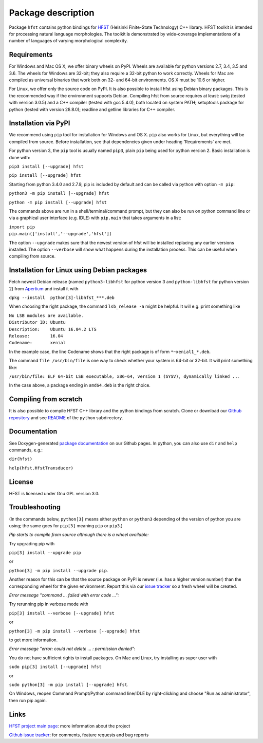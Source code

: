 
*******************
Package description
*******************

Package ``hfst`` contains python bindings for `HFST <https://hfst.github.io>`_
(Helsinki Finite-State Technology) C++ library. HFST toolkit is intended for
processing natural language morphologies. The toolkit is demonstrated by
wide-coverage implementations of a number of languages of varying
morphological complexity.

Requirements
############

For Windows and Mac OS X, we offer binary wheels on PyPI. Wheels are available
for python versions 2.7, 3.4, 3.5 and 3.6.
The wheels for Windows are 32-bit; they also require a 32-bit
python to work correctly. Wheels for Mac are compiled as universal binaries
that work both on 32- and 64-bit environments. OS X must be 10.6 or higher.

For Linux, we offer only the source code on PyPI. It is also possible to install hfst
using Debian binary packages. This is the recommended way if the environment supports Debian.
Compiling hfst from source requires at least: swig (tested with version 3.0.5)
and a C++ compiler (tested with gcc 5.4.0), both located on system PATH; setuptools package
for python (tested with version 28.8.0); readline and getline libraries for C++ compiler.

Installation via PyPI
#####################

We recommend using ``pip`` tool for installation for Windows and OS X.
``pip`` also works for Linux, but everything will be compiled from
source. Before installation, see that dependencies given under heading 'Requirements' are met.

For python version 3, the ``pip`` tool is usually named ``pip3``, plain ``pip`` being used
for python version 2. Basic installation is done with:

``pip3 install [--upgrade] hfst``

``pip install [--upgrade] hfst``

Starting from python 3.4.0 and 2.7.9, pip is included by default
and can be called via python with option ``-m pip``:

``python3 -m pip install [--upgrade] hfst``

``python -m pip install [--upgrade] hfst``

The commands above are run in a shell/terminal/command prompt, but they can
also be run on python command line or via a graphical user interface
(e.g. IDLE) with ``pip.main`` that takes arguments in a list:

| ``import pip``
| ``pip.main(['install','--upgrade','hfst'])``

The option ``--upgrade`` makes sure that the newest version of hfst will be installed
replacing any earlier versions installed. The option ``--verbose``
will show what happens during the installation process. This can be useful when compiling from source.

Installation for Linux using Debian packages
############################################

Fetch newest Debian release (named ``python3-libhfst`` for python version 3 and ``python-libhfst`` for python version 2)
from `Apertium <http://apertium.projectjj.com/apt/nightly/pool/main/h/hfst/>`_ and install it with

``dpkg --install  python[3]-libhfst_***.deb``

When choosing the right package, the command ``lsb_release -a`` might be helpful.
It will e.g. print something like

| ``No LSB modules are available.``
| ``Distributor ID: Ubuntu``
| ``Description:    Ubuntu 16.04.2 LTS``
| ``Release:        16.04``
| ``Codename:       xenial``

In the example case, the line Codename shows that the right package is of form ``*~xenial1_*.deb``.

The command ``file /usr/bin/file`` is one way to check whether your system is 64-bit or 32-bit. It will print something like:

``/usr/bin/file: ELF 64-bit LSB executable, x86-64, version 1 (SYSV), dynamically linked ...``

In the case above, a package ending in ``amd64.deb`` is the right choice.

Compiling from scratch
######################

It is also possible to compile HFST C++ library and the python bindings from scratch.
Clone or download our `Github repository <https://github.com/hfst/hfst>`_ and
see `README <https://github.com/hfst/hfst/tree/master/python>`_ of the ``python`` subdirectory.

Documentation
#############

See Doxygen-generated `package documentation <https://hfst.github.io/python>`_
on our Github pages. In python, you can also use ``dir`` and ``help``
commands, e.g.:

``dir(hfst)``

``help(hfst.HfstTransducer)``

License
#######

HFST is licensed under Gnu GPL version 3.0.

Troubleshooting
###############

(In the commands below, ``python[3]`` means either ``python`` or ``python3`` depending of the version of python you are using;
the same goes for ``pip[3]`` meaning ``pip`` or ``pip3``.)

*Pip starts to compile from source although there is a wheel available:*

Try upgrading pip with

``pip[3] install --upgrade pip``

or

``python[3] -m pip install --upgrade pip``.

Another reason for this can be that
the source package on PyPI is newer (i.e. has a higher version number) than
the corresponding wheel for the given environment. Report this via our
`issue tracker <https://github.com/hfst/hfst/issues/>`_ so a fresh wheel
will be created.

*Error message "command ... failed with error code ...":*

Try rerunning pip in verbose mode with

``pip[3] install --verbose [--upgrade] hfst``

or

``python[3] -m pip install --verbose [--upgrade] hfst``

to get more information.

*Error message "error: could not delete ... : permission denied":*

You do not have sufficient rights to install packages. On Mac and Linux, try
installing as super user with

``sudo pip[3] install [--upgrade] hfst``

or

``sudo python[3] -m pip install [--upgrade] hfst``.

On Windows, reopen Command Prompt/Python command line/IDLE by right-clicking
and choose "Run as administrator", then run pip again.


Links
#####

`HFST project main page <https://hfst.github.io>`_: more information about
the project

`Github issue tracker <https://github.com/hfst/hfst/issues/>`_: for comments,
feature requests and bug reports

